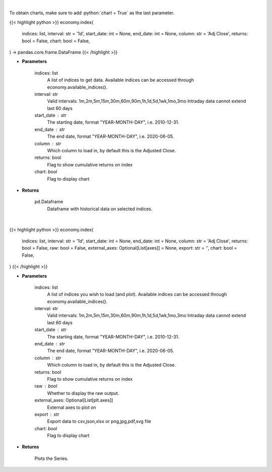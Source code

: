 .. role:: python(code)
    :language: python
    :class: highlight

|

To obtain charts, make sure to add :python:`chart = True` as the last parameter.

.. raw:: html

    <h3>
    > Getting data
    </h3>

{{< highlight python >}}
economy.index(
    indices: list,
    interval: str = '1d',
    start_date: int = None,
    end_date: int = None,
    column: str = 'Adj Close',
    returns: bool = False,
    chart: bool = False,
) -> pandas.core.frame.DataFrame
{{< /highlight >}}

.. raw:: html

    <p>
    Get data on selected indices over time [Source: Yahoo Finance]
    </p>

* **Parameters**

    indices: list
        A list of indices to get data. Available indices can be accessed through economy.available_indices().
    interval: str
        Valid intervals: 1m,2m,5m,15m,30m,60m,90m,1h,1d,5d,1wk,1mo,3mo
        Intraday data cannot extend last 60 days
    start_date : str
        The starting date, format "YEAR-MONTH-DAY", i.e. 2010-12-31.
    end_date : str
        The end date, format "YEAR-MONTH-DAY", i.e. 2020-06-05.
    column : str
        Which column to load in, by default this is the Adjusted Close.
    returns: bool
        Flag to show cumulative returns on index
    chart: *bool*
       Flag to display chart


* **Returns**

    pd.Dataframe
        Dataframe with historical data on selected indices.

|

.. raw:: html

    <h3>
    > Getting charts
    </h3>

{{< highlight python >}}
economy.index(
    indices: list,
    interval: str = '1d',
    start_date: int = None,
    end_date: int = None,
    column: str = 'Adj Close',
    returns: bool = False,
    raw: bool = False,
    external_axes: Optional[List[axes]] = None,
    export: str = '',
    chart: bool = False,
)
{{< /highlight >}}

.. raw:: html

    <p>
    Load (and show) the selected indices over time [Source: Yahoo Finance]
    </p>

* **Parameters**

    indices: list
        A list of indices you wish to load (and plot).
        Available indices can be accessed through economy.available_indices().
    interval: str
        Valid intervals: 1m,2m,5m,15m,30m,60m,90m,1h,1d,5d,1wk,1mo,3mo
        Intraday data cannot extend last 60 days
    start_date : str
        The starting date, format "YEAR-MONTH-DAY", i.e. 2010-12-31.
    end_date : str
        The end date, format "YEAR-MONTH-DAY", i.e. 2020-06-05.
    column : str
        Which column to load in, by default this is the Adjusted Close.
    returns: bool
        Flag to show cumulative returns on index
    raw : bool
        Whether to display the raw output.
    external_axes: Optional[List[plt.axes]]
        External axes to plot on
    export : str
        Export data to csv,json,xlsx or png,jpg,pdf,svg file
    chart: *bool*
       Flag to display chart


* **Returns**

    Plots the Series.
